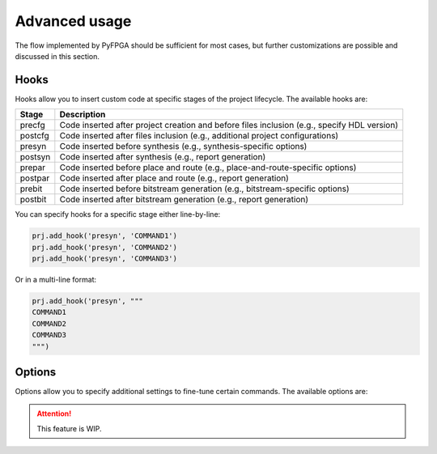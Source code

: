 Advanced usage
==============

The flow implemented by PyFPGA should be sufficient for most cases, but further customizations are possible and discussed in this section.

Hooks
-----

Hooks allow you to insert custom code at specific stages of the project lifecycle. The available hooks are:

+---------+---------------------------------------------------------------------------------------------+
| Stage   | Description                                                                                 |
+=========+=============================================================================================+
| precfg  | Code inserted after project creation and before files inclusion (e.g., specify HDL version) |
+---------+---------------------------------------------------------------------------------------------+
| postcfg | Code inserted after files inclusion (e.g., additional project configurations)               |
+---------+---------------------------------------------------------------------------------------------+
| presyn  | Code inserted before synthesis (e.g., synthesis-specific options)                           |
+---------+---------------------------------------------------------------------------------------------+
| postsyn | Code inserted after synthesis (e.g., report generation)                                     |
+---------+---------------------------------------------------------------------------------------------+
| prepar  | Code inserted before place and route (e.g., place-and-route-specific options)               |
+---------+---------------------------------------------------------------------------------------------+
| postpar | Code inserted after place and route (e.g., report generation)                               |
+---------+---------------------------------------------------------------------------------------------+
| prebit  | Code inserted before bitstream generation (e.g., bitstream-specific options)                |
+---------+---------------------------------------------------------------------------------------------+
| postbit | Code inserted after bitstream generation (e.g., report generation)                          |
+---------+---------------------------------------------------------------------------------------------+

You can specify hooks for a specific stage either line-by-line:

.. code-block:: python

   prj.add_hook('presyn', 'COMMAND1')
   prj.add_hook('presyn', 'COMMAND2')
   prj.add_hook('presyn', 'COMMAND3')

Or in a multi-line format:

.. code-block:: python

   prj.add_hook('presyn', """
   COMMAND1
   COMMAND2
   COMMAND3
   """)

Options
-------

Options allow you to specify additional settings to fine-tune certain commands. The available options are:

.. ATTENTION::

   This feature is WIP.
